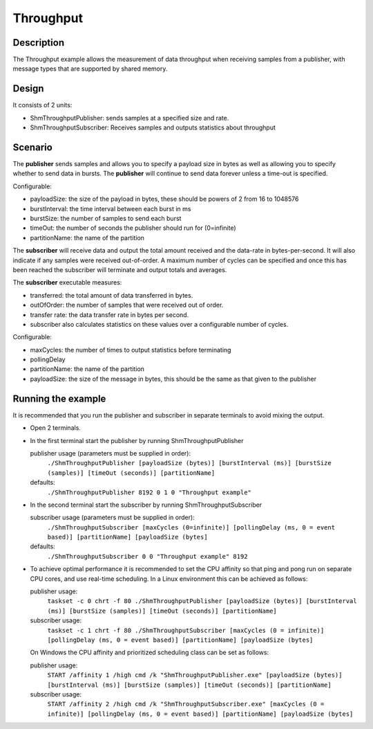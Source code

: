 ..
   Copyright(c) 2021 ADLINK Technology Limited and others

   This program and the accompanying materials are made available under the
   terms of the Eclipse Public License v. 2.0 which is available at
   http://www.eclipse.org/legal/epl-2.0, or the Eclipse Distribution License
   v. 1.0 which is available at
   http://www.eclipse.org/org/documents/edl-v10.php.

   SPDX-License-Identifier: EPL-2.0 OR BSD-3-Clause

Throughput
==========

Description
***********

The Throughput example allows the measurement of data throughput when receiving samples from a publisher, with message types that are supported by shared memory.


Design
******

It consists of 2 units:

- ShmThroughputPublisher: sends samples at a specified size and rate.
- ShmThroughputSubscriber: Receives samples and outputs statistics about throughput

Scenario
********

The **publisher** sends samples and allows you to specify a payload size in bytes as well as allowing you to specify whether
to send data in bursts. The **publisher** will continue to send data forever unless a time-out is specified.

Configurable:

- payloadSize: the size of the payload in bytes, these should be powers of 2 from 16 to 1048576
- burstInterval: the time interval between each burst in ms
- burstSize: the number of samples to send each burst
- timeOut: the number of seconds the publisher should run for (0=infinite)
- partitionName: the name of the partition

The **subscriber** will receive data and output the total amount received and the data-rate in bytes-per-second. It will
also indicate if any samples were received out-of-order. A maximum number of cycles can be specified and once this has
been reached the subscriber will terminate and output totals and averages.

The **subscriber** executable measures:

- transferred: the total amount of data transferred in bytes.
- outOfOrder: the number of samples that were received out of order.
- transfer rate: the data transfer rate in bytes per second.
- subscriber also calculates statistics on these values over a configurable number of cycles.

Configurable:

- maxCycles: the number of times to output statistics before terminating
- pollingDelay
- partitionName: the name of the partition
- payloadSize: the size of the message in bytes, this should be the same as that given to the publisher


Running the example
*******************

It is recommended that you run the publisher and subscriber in separate terminals to avoid mixing the output.

- Open 2 terminals.
- In the first terminal start the publisher by running ShmThroughputPublisher

  publisher usage (parameters must be supplied in order):
    ``./ShmThroughputPublisher [payloadSize (bytes)] [burstInterval (ms)] [burstSize (samples)] [timeOut (seconds)] [partitionName]``
  defaults:
    ``./ShmThroughputPublisher 8192 0 1 0 "Throughput example"``

- In the second terminal start the subscriber by running ShmThroughputSubscriber

  subscriber usage (parameters must be supplied in order):
    ``./ShmThroughputSubscriber [maxCycles (0=infinite)] [pollingDelay (ms, 0 = event based)] [partitionName] [payloadSize (bytes]``
  defaults:
    ``./ShmThroughputSubscriber 0 0 "Throughput example" 8192``

- To achieve optimal performance it is recommended to set the CPU affinity so that ping and pong run on separate CPU cores,
  and use real-time scheduling. In a Linux environment this can be achieved as follows:

  publisher usage:
    ``taskset -c 0 chrt -f 80 ./ShmThroughputPublisher [payloadSize (bytes)] [burstInterval (ms)] [burstSize (samples)] [timeOut (seconds)] [partitionName]``
  subscriber usage:
    ``taskset -c 1 chrt -f 80 ./ShmThroughputSubscriber [maxCycles (0 = infinite)] [pollingDelay (ms, 0 = event based)] [partitionName] [payloadSize (bytes]``

  On Windows the CPU affinity and prioritized scheduling class can be set as follows:

  publisher usage:
    ``START /affinity 1 /high cmd /k "ShmThroughputPublisher.exe" [payloadSize (bytes)] [burstInterval (ms)] [burstSize (samples)] [timeOut (seconds)] [partitionName]``
  subscriber usage:
    ``START /affinity 2 /high cmd /k "ShmThroughputSubscriber.exe" [maxCycles (0 = infinite)] [pollingDelay (ms, 0 = event based)] [partitionName] [payloadSize (bytes]``






